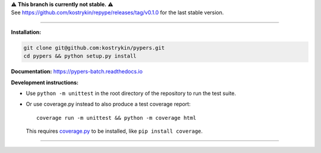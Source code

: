 .. raw:: html

  <div align="center">
    <h6>To support the sustainability of your software experiments</h6>
    <h1>
      <a href="https://github.com/kostrykin/pypers">repype</a><br>
      <a href="https://github.com/kostrykin/pypers/actions/workflows/tests.yml"><img src="https://github.com/kostrykin/pypers/actions/workflows/tests.yml/badge.svg" /></a>
      <a href="https://github.com/kostrykin/pypers/actions/workflows/tests.yml"><img src="https://img.shields.io/endpoint?url=https://gist.githubusercontent.com/kostrykin/5f8b1433a1c405da22639f817d6a38d9/raw/pypers.json" /></a>
      <a href="https://pypers-batch.readthedocs.io"><img src="https://readthedocs.org/projects/pypers-batch/badge/?version=latest" /></a><br>
    </h1>
  </div>

| ⚠️ **This branch is currently not stable.** ⚠️
| See https://github.com/kostrykin/repype/releases/tag/v0.1.0 for the last stable version.

----

**Installation:**

.. code::

    git clone git@github.com:kostrykin/pypers.git
    cd pypers && python setup.py install

**Documentation:** https://pypers-batch.readthedocs.io

**Development instructions:**

- Use ``python -m unittest`` in the root directory of the repository to run the test suite.
- Or use coverage.py instead to also produce a test coverage report::

      coverage run -m unittest && python -m coverage html

  This requires `coverage.py <https://coverage.readthedocs.io/en/7.4.0/#quick-start>`_ to be installed, like ``pip install coverage``.

----

.. raw:: html

  <div align="center">
    Copyright (c) 2017-2024 Leonid Kostrykin, Biomedical Computer Vision Group, Heidelberg University<br>
    This work is licensed under the terms of the MIT license. For a copy, see <a href="LICENSE">LICENSE</a>.
  </div>
